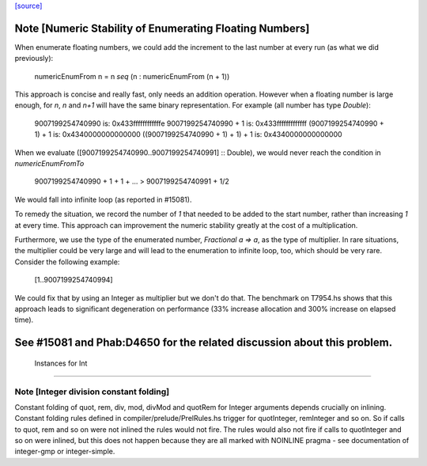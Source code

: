 `[source] <https://gitlab.haskell.org/ghc/ghc/tree/master/libraries/base/GHC/Real.hs>`_

Note [Numeric Stability of Enumerating Floating Numbers]
-----------------------------------------------------------
When enumerate floating numbers, we could add the increment to the last number
at every run (as what we did previously):

    numericEnumFrom n =  n `seq` (n : numericEnumFrom (n + 1))

This approach is concise and really fast, only needs an addition operation.
However when a floating number is large enough, for `n`, `n` and `n+1` will
have the same binary representation. For example (all number has type
`Double`):

    9007199254740990                 is: 0x433ffffffffffffe
    9007199254740990 + 1             is: 0x433fffffffffffff
    (9007199254740990 + 1) + 1       is: 0x4340000000000000
    ((9007199254740990 + 1) + 1) + 1 is: 0x4340000000000000

When we evaluate ([9007199254740990..9007199254740991] :: Double), we would
never reach the condition in `numericEnumFromTo`

    9007199254740990 + 1 + 1 + ... > 9007199254740991 + 1/2

We would fall into infinite loop (as reported in #15081).

To remedy the situation, we record the number of `1` that needed to be added
to the start number, rather than increasing `1` at every time. This approach
can improvement the numeric stability greatly at the cost of a multiplication.

Furthermore, we use the type of the enumerated number, `Fractional a => a`,
as the type of multiplier. In rare situations, the multiplier could be very
large and will lead to the enumeration to infinite loop, too, which should
be very rare. Consider the following example:

    [1..9007199254740994]

We could fix that by using an Integer as multiplier but we don't do that.
The benchmark on T7954.hs shows that this approach leads to significant
degeneration on performance (33% increase allocation and 300% increase on
elapsed time).

See #15081 and Phab:D4650 for the related discussion about this problem.
------------------------------------------------------------
 Instances for Int
------------------------------------------------------------


Note [Integer division constant folding]
~~~~~~~~~~~~~~~~~~~~~~~~~~~~~~~~~~~~~~~~

Constant folding of quot, rem, div, mod, divMod and quotRem for
Integer arguments depends crucially on inlining. Constant folding
rules defined in compiler/prelude/PrelRules.hs trigger for
quotInteger, remInteger and so on. So if calls to quot, rem and so on
were not inlined the rules would not fire. The rules would also not
fire if calls to quotInteger and so on were inlined, but this does not
happen because they are all marked with NOINLINE pragma - see documentation
of integer-gmp or integer-simple.

